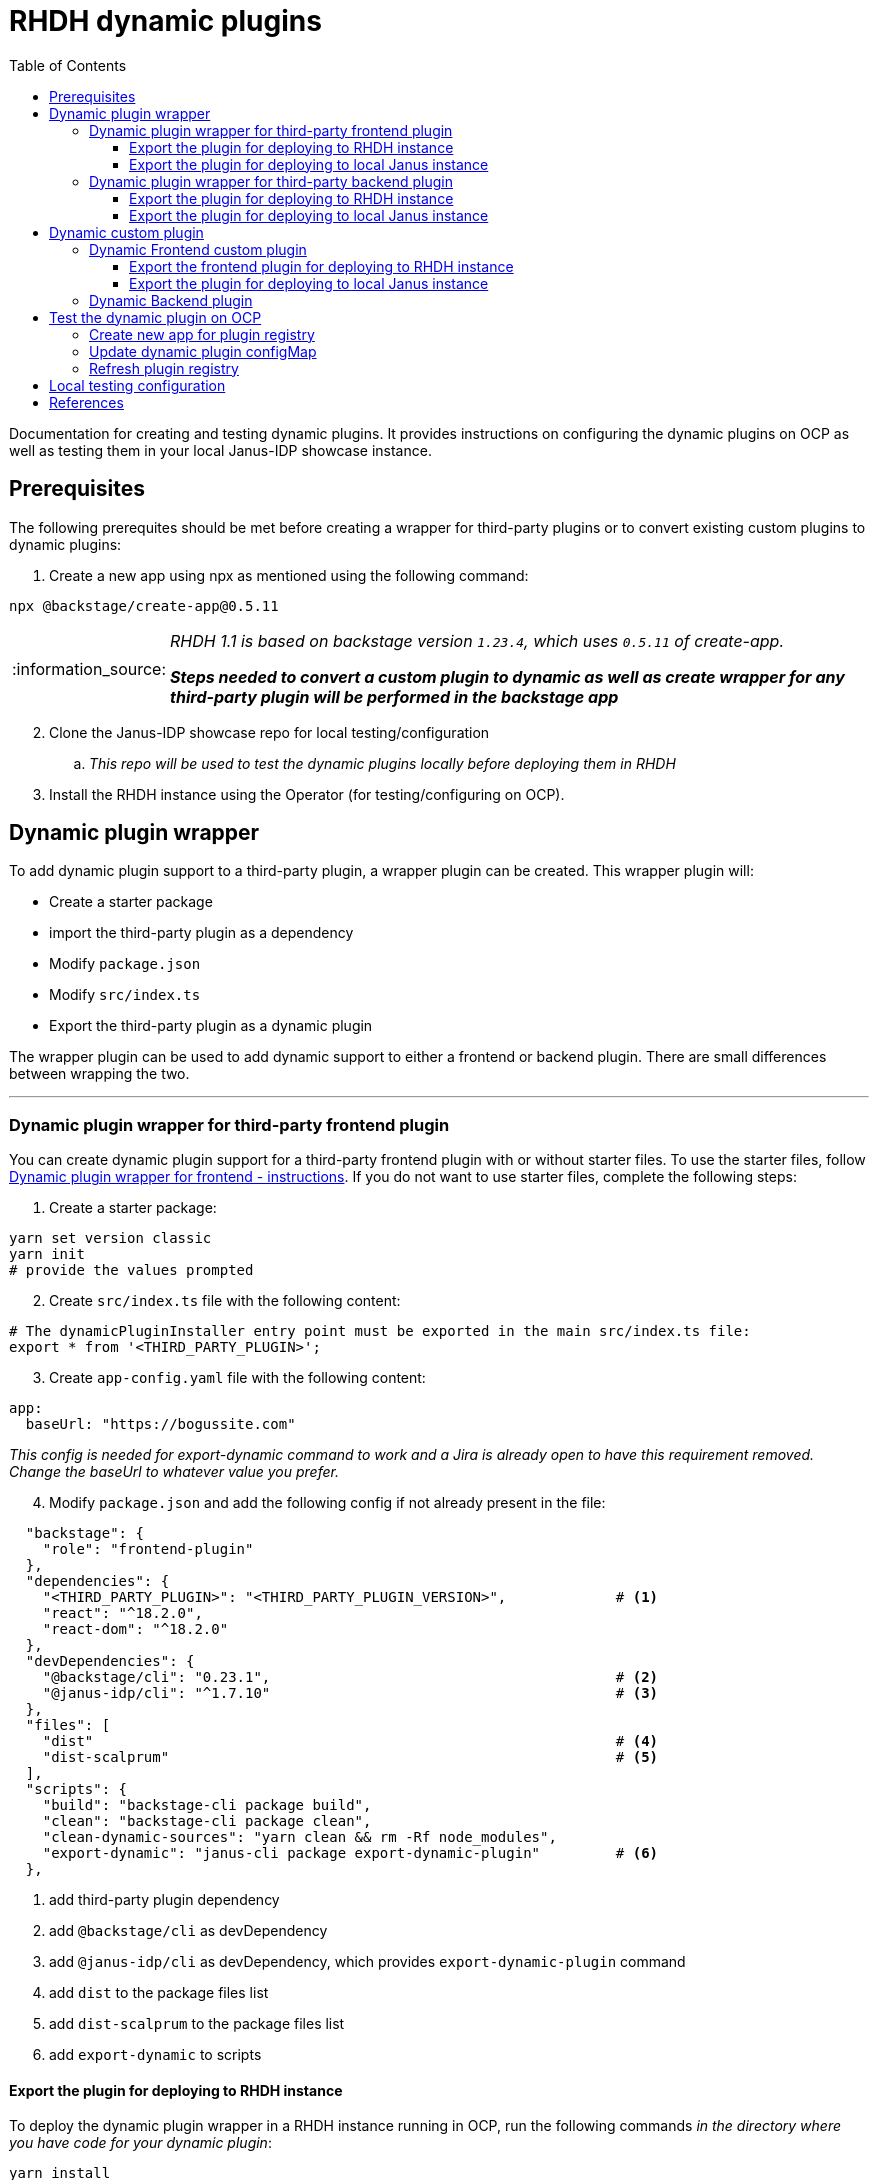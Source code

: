 = RHDH dynamic plugins
:icons: font
:note-caption: :information_source:
:toc:
:toclevels: 5

:uri-dynamic-plugins: https://github.com/janus-idp/backstage-showcase/blob/main/showcase-docs/dynamic-plugins.md#frontend-layout-configuration
:uri-dynamic-plugin-fe-starter-files: https://github.com/sgahlot/rhdh-op-config/tree/main/dynamic-plugins/starters/frontend-wrapper-starter
:uri-dynamic-plugin-be-starter-files: https://github.com/sgahlot/rhdh-op-config/tree/main/dynamic-plugins/starters/backend-wrapper-starter
:uri-backstage-new-backend-system: https://backstage.io/docs/plugins/new-backend-system/
:uri-mountpoints: https://github.com/janus-idp/backstage-showcase/blob/main/dynamic-plugins.default.yaml#L207-L222
:uri-backstage-create-new-app: https://backstage.io/docs/getting-started/#1-create-your-backstage-app
:uri-backstage-create-new-version: https://github.com/backstage/backstage/blob/25b8e7b2597e65fb033076188ce6a9d3dec3ec11/packages/create-app/package.json#L4
:uri-janus-backstage-version: https://github.com/janus-idp/backstage-showcase/blob/main/backstage.json

Documentation for creating and testing dynamic plugins. It provides instructions on configuring the dynamic plugins on OCP as well as testing them in your local Janus-IDP showcase instance.

== Prerequisites
The following prerequites should be met before creating a wrapper for third-party plugins or to convert existing custom plugins to dynamic plugins:

. Create a new app using npx as mentioned using the following command:
----
npx @backstage/create-app@0.5.11
----

[NOTE]
====
_RHDH 1.1 is based on backstage version `1.23.4`, which uses `0.5.11` of create-app._

_**Steps needed to convert a custom plugin to dynamic as well as create wrapper for any third-party plugin will be performed in the backstage app**_
====

[start=2]
. Clone the Janus-IDP showcase repo for local testing/configuration
.. _This repo will be used to test the dynamic plugins locally before deploying them in RHDH_

[start=3]
. Install the RHDH instance using the Operator (for testing/configuring on OCP).


== Dynamic plugin wrapper
To add dynamic plugin support to a third-party plugin, a wrapper plugin can be created. This wrapper plugin will:

* Create a starter package
* import the third-party plugin as a dependency
* Modify `package.json`
* Modify `src/index.ts`
* Export the third-party plugin as a dynamic plugin

The wrapper plugin can be used to add dynamic support to either a frontend or backend plugin. There are small differences between wrapping the two.

'''

=== Dynamic plugin wrapper for third-party frontend plugin   [[wrapper_frontend_plugin]]

You can create dynamic plugin support for a third-party frontend plugin with or without starter files. To use the starter files, follow {uri-dynamic-plugin-fe-starter-files}[Dynamic plugin wrapper for frontend - instructions]. If you do not want to use starter files, complete the following steps:

. Create a starter package:
[source, bash]
----
yarn set version classic
yarn init
# provide the values prompted
----

[start=2]
. Create `src/index.ts` file with the following content:
[source, yaml]
----
# The dynamicPluginInstaller entry point must be exported in the main src/index.ts file:
export * from '<THIRD_PARTY_PLUGIN>';
----

[start=3]
. Create `app-config.yaml` file with the following content:
[source, yaml]
----
app:
  baseUrl: "https://bogussite.com"
----
_This config is needed for export-dynamic command to work and a Jira is already open to have this requirement removed. Change the baseUrl to whatever value you prefer._

[start=4]
. Modify `package.json` and add the following config if not already present in the file:

[source]
----
  "backstage": {
    "role": "frontend-plugin"
  },
  "dependencies": {
    "<THIRD_PARTY_PLUGIN>": "<THIRD_PARTY_PLUGIN_VERSION>",             # <.>
    "react": "^18.2.0",
    "react-dom": "^18.2.0"
  },
  "devDependencies": {
    "@backstage/cli": "0.23.1",                                         # <.>
    "@janus-idp/cli": "^1.7.10"                                         # <.>
  },
  "files": [
    "dist"                                                              # <.>
    "dist-scalprum"                                                     # <.>
  ],
  "scripts": {
    "build": "backstage-cli package build",
    "clean": "backstage-cli package clean",
    "clean-dynamic-sources": "yarn clean && rm -Rf node_modules",
    "export-dynamic": "janus-cli package export-dynamic-plugin"         # <.>
  },
----
<1> add third-party plugin dependency
<2> add `@backstage/cli` as devDependency
<3> add `@janus-idp/cli` as devDependency, which provides `export-dynamic-plugin` command
<4> add `dist` to the package files list
<5> add `dist-scalprum` to the package files list
<6> add `export-dynamic` to scripts


==== Export the plugin for deploying to RHDH instance       [[export_frontend_plugin]]

To deploy the dynamic plugin wrapper in a RHDH instance running in OCP, run the following commands _in the directory where you have code for your dynamic plugin_:

[source,bash,options="nowrap"]
----
yarn install
yarn export-dynamic                                                     # <.>

DYNAMIC_PLUGIN_ROOT_DIR=/tmp/dynamic-plugins-root                       # <.>
mkdir $DYNAMIC_PLUGIN_ROOT_DIR
FRONTEND_INTEGRITY_HASH=$(npm pack --pack-destination $DYNAMIC_PLUGIN_ROOT_DIR --json | jq -r '.[0].integrity')  \
  && echo "Frontend plugin integrity Hash: $FRONTEND_INTEGRITY_HASH"    # <.>

ls -l $DYNAMIC_PLUGIN_ROOT_DIR                                          # <.>
----
<1> export the plugin as a dynamic plugin
<2> Env variable to point to the directory that will contain the dynamic plugin tgz files
<3> Stores the integrity hash of dynamic plugin tgz file after running `npm pack` command. This will also generate the tgz file in the `DYNAMIC_PLUGIN_ROOT_DIR` dir. Also displays the integrity hash, which will be needed later on when adding this dynamic plugin to the configMap
<4> Lists the directory to show you the contents of output directory

Deploy this dynamic plugin in OpenShift, as well as reference it in RHDH, by following the instructions at <<deploy_dynamic_plugins>>

[NOTE]
====
_You might need to add the devDependencies if `yarn export-dynamic` throws an error like given below:_
```
Module not found: Error: Can't resolve '<DEPENDENCY>' in ...
```

_Once the dependency is added, re-run `yarn install` before running `yarn export-dynamic`_
====


==== Export the plugin for deploying to local Janus instance

To deploy the dynamic plugin wrapper in the Janus instance running locally, run the following commands:
[source, bash]
----
yarn install
yarn export-dynamic --dev    # <.>
----
<1> export the plugin as a dynamic plugin and create a symbolic link to it in the `dynamic-plugins-root` directory in your project directory.

'''

=== Dynamic plugin wrapper for third-party backend plugin       [[wrapper_backend_plugin]]

You can create dynamic plugin support for a third-party backend plugin with or without starter files. To use the starter files, follow {uri-dynamic-plugin-be-starter-files}[Dynamic plugin wrapper for backend - instructions]. If you do not want to use starter files, complete the following steps:

[NOTE]
====
_**In order to wrap a third-party backend plugin, the backend plugin should support the new {uri-backstage-new-backend-system}[Backstage backend system]**_
====

. Create a starter package:
[source, bash]
----
yarn set version classic
yarn init
# provide the values prompted
----

[start=2]
. Create `src/index.ts` file with the following content:
[source, yaml]
----
# The dynamicPluginInstaller entry point must be exported in the main src/index.ts file:
export {default} from '<THIRD_PARTY_PLUGIN>';
----

[NOTE]
.Use of default
====
* The new backend system standard entrypoint (created using createBackendPlugin() or createBackendModule()) should be exported as the default export of either the main package or of an alpha package (if the new backend support is still provided as alpha APIs)
** Check the third-party plugin code to see if you need to use `alpha.ts` or `index.ts`, with index.ts being implicit export
** No change is required if the `src/index.ts` in the third-party backend plugin exports `default`, but if there is no `export default` in the `index.ts` you will have to use `alpha.ts` instead.
*** Use `export {default} from 'THIRD_PARTY_PACKAGE/alpha'` instead of `export {default} from 'THIRD_PARTY_PACKAGE'` in such a case
====

[start=3]
. Modify `package.json` and add the following config if not already present in the file:

[source,options="nowrap"]
----
  "devDependencies": {
    "@janus-idp/cli": "^1.7.10"                         # <.>
  },
  "files": [
    "dist"                                              # <.>
  ],
  "scripts": {
    "build": "backstage-cli package build",
    "clean": "backstage-cli package clean",
    "export-dynamic": "janus-cli package export-dynamic-plugin --embed-as-dependencies --embed-package <THIRD_PARTY_PLUGIN>"   # <.>
  }
----
<1> add `@janus-idp/cli` dependency, which provides a new, required, `export-dynamic-plugin` command. _Version `1.7.10` of the janus-cli is in tech-preview at the moment. If you're unsure of using this version then use an older version, e.g. `1.7.10`_
<2> add `dist` to the package files list
<3> add `export-dynamic` to scripts. This will also embedd the dependencies as well as the third party package. _If using another version of janus-cli other than `1.7.10`, remove the `--embed-as-dependencies` argument from `export-dynamic` script_
  

==== Export the plugin for deploying to RHDH instance           [[export_backend_plugin]]

To deploy the dynamic plugin wrapper in a RHDH instance running in OCP, run the following commands _in the directory where you have code for your dynamic plugin_:

[source,bash,options="nowrap"]
----
yarn install
yarn tsc
yarn export-dynamic                                                 # <.>

DYNAMIC_PLUGIN_ROOT_DIR=/tmp/dynamic-plugins-root                   # <.>
mkdir $DYNAMIC_PLUGIN_ROOT_DIR
BACKEND_INTEGRITY_HASH=$(npm pack ./dist-dynamic --pack-destination $DYNAMIC_PLUGIN_ROOT_DIR --json | jq -r '.[0].integrity')  \
  && echo "Backend plugin integrity Hash: $BACKEND_INTEGRITY_HASH"  # <.>

ls -l $DYNAMIC_PLUGIN_ROOT_DIR                                      # <.>
----
<1> export the plugin as a dynamic plugin
<2> Env variable to point to the directory that will contain the dynamic plugin tgz files
<3> Stores the integrity hash of dynamic plugin tgz file after running `npm pack` command. This will also generate the tgz file in the `DYNAMIC_PLUGIN_ROOT_DIR` dir. Also displays the integrity hash, which will be needed later on when adding this dynamic plugin to the configMap
<4> Lists the directory to show you the contents of output directory


Deploy this dynamic plugin in OpenShift, as well as reference it in RHDH, by following the instructions at <<deploy_dynamic_plugins>>

==== Export the plugin for deploying to local Janus instance

To deploy the dynamic plugin wrapper in the Janus instance running locally, run the following commands:
[source, bash]
----
yarn install
yarn tsc
yarn export-dynamic --dev    # <.>
----
<1> export the plugin as a dynamic plugin and create a symbolic link to it in the `dynamic-plugins-root` directory in your project directory.


== Dynamic custom plugin                   [[custom_dynamic_plugin]]
To convert a custom plugin into a dynamic plug, following steps have to be performed:

* Make sure the **create new app** prerequisite is met
* Add `export-dynamic` to `scripts`
* Add `janus-cli` to `devDependencies`
* Add `dist-scalprum` to `files` for frontend plugin only
* Convert the backend plugin to the new backend system

=== Dynamic Frontend custom plugin         [[custom_frontend_dynamic_plugin]]
To convert a frontend custom plugin into a dynamic plugin, complete the following step:

* Modify `package.json` and add the following config if not already present in the file:
[source]
----
  "devDependencies": {
    ...
    "@janus-idp/cli": "^1.7.10"                                   # <.>
  },
  "files": [
    "dist"
    "dist-scalprum"                                               # <.>
  ],
  "scripts": {
    ...
    "export-dynamic": "janus-cli package export-dynamic-plugin"   # <.>
  },
----
<1> add `@janus-idp/cli` as devDependency, which provides `export-dynamic-plugin` command
<2> add `dist-scalprum` to the package files list
<3> add `export-dynamic` to scripts


==== Export the frontend plugin for deploying to RHDH instance       [[export_frontend_custom_plugin]]

To deploy the dynamic plugin wrapper in a RHDH instance running in OCP, run the following commands _in the directory where you have code for your dynamic plugin_:

[source,bash,options="nowrap"]
----
yarn install
yarn export-dynamic                                                     # <.>

DYNAMIC_PLUGIN_ROOT_DIR=/tmp/dynamic-plugins-root                       # <.>
mkdir $DYNAMIC_PLUGIN_ROOT_DIR
FRONTEND_INTEGRITY_HASH=$(npm pack --pack-destination $DYNAMIC_PLUGIN_ROOT_DIR --json | jq -r '.[0].integrity')  \
  && echo "Frontend plugin integrity Hash: $FRONTEND_INTEGRITY_HASH"    # <.>

ls -l $DYNAMIC_PLUGIN_ROOT_DIR                                          # <.>
----
<1> export the plugin as a dynamic plugin
<2> Env variable to point to the directory that will contain the dynamic plugin tgz files
<3> Stores the integrity hash of dynamic plugin tgz file after running `npm pack` command. This will also generate the tgz file in the `DYNAMIC_PLUGIN_ROOT_DIR` dir. Also displays the integrity hash, which will be needed later on when adding this dynamic plugin to the configMap
<4> Lists the directory to show you the contents of output directory

Deploy this dynamic plugin in OpenShift, as well as reference it in RHDH, by following the instructions at <<deploy_dynamic_plugins>>

==== Export the plugin for deploying to local Janus instance    [[custom_frontend_plugin_local_run]]

To deploy the dynamic plugin wrapper in the Janus instance running locally, run the following commands in your frontned custom plugin directory:
[source, bash]
----
export LOCAL_DYNAMIC_PLUGIN_ROOT_DIR=<JANUS_SHOWCASE_DIR>/dynamic-plugins-root    # <.>
yarn install
yarn export-dynamic --dev --dynamic-plugins-root $LOCAL_DYNAMIC_PLUGIN_ROOT_DIR   # <.>

ls -l $LOCAL_DYNAMIC_PLUGIN_ROOT_DIR
----
<1> Environment variable to point to the local dynamic-plugin-root directory that should be in the Janus Showcase root directory
<2> export the plugin as a dynamic plugin and create a symbolic link to it in the `dynamic-plugins-root` directory in your showcase directory to be able to run/test it locally

[NOTE]
====
_Above commands should be run in the frontned plugin directory inside the Backstage app that is created initially_

_**Do not create the symbolic link manually as that will take the node_modules from the symlink directory instead of the showcase and can cause issues at runtime**_

For configuration of the frontend plugin via app-config, the plugin name can be taken from `dist-scalprum/plugin-manifest.json` file after running `export-dynamic` script
====


'''

=== Dynamic Backend plugin         [[custom_backend_dynamic_plugin]]


== Test the dynamic plugin on OCP [[deploy_dynamic_plugins]]

To test out the dynamic plugin (irrespective of whether it is a wrapper for third-party plugin or custom plugin), follow the instructions given below.

=== Create new app for plugin registry

If these commands have already been executed earlier (for another dynamic plugin) then simply run the step given in <<refresh_registry>>

[source,bash,options="nowrap"]
----
oc project <YOUR_PROJECT_OR_NAMESPACE>
oc new-build httpd --name=plugin-registry --binary                          # <.>
oc start-build plugin-registry --from-dir=$DYNAMIC_PLUGIN_ROOT_DIR --wait   # <.>
oc new-app --image-stream=plugin-registry                                   # <.>
----
<1> Creates a new build configuration
<2> Starts a new build for plugin-registry using the `DYNAMIC_PLUGIN_ROOT_DIR` dir as the source. _The `DYNAMIC_PLUGIN_ROOT_DIR` env variable should be set before running this command_
<3> Creates a new app using the plugin-registry build

[NOTE]
.During testing
====
. _You can set an environment variable `SKIP_INTEGRITY_CHECK=true` if you prefer to not use the integrity hash, or want to quickly test changes in your plugin._
. _Setting `integrity` for the dynamic plugin can be skipped once this environment variable is set_
====


'''

=== Update dynamic plugin configMap

Modify the dynamic plugins configMap by adding the following config:
[source, yaml]
----
apiVersion: v1
kind: ConfigMap
metadata:
  name: rhdh-dynamic-plugins
data:
  dynamic-plugins.yaml: |
    includes:
      - dynamic-plugins.default.yaml
    plugins:
      <EXISTING_DYNAMIC_PLUGINS>
      - package: 'http://plugin-registry:8080/<NAME_OF_YOUR_DYNAMIC_PLUGIN_N_VERSION>.tgz'    # <.>
        disabled: false
        integrity: '<INTEGRITY_HASH_VALUE_FROM_npm_pack_command>'                             # <.>
        pluginConfig:
          dynamicPlugins:
            frontend:                                                                         # <.>
              <NAME_OF_YOUR_DYNAMIC_PLUGIN>:                                                  # <.>
                dynamicRoutes:
                  - importName: <THIRD_PARTY_COMPONENT>                                       # <.>
                    menuItem:
                      text: <THIRD_PARTY_>                                                    # <.>
                    path: /<UNIQUE_PATH>                                                      # <.>
----
<1> <WrapperPluginName>-<WrapperPluginVersion>.tgz - file that was created with `npm pack` command (prefixed with `http://plugin-registry:8080` - this is where the plugin-registry app is running)
<2> Integrity hash generated from `npm pack` output
<3> Configuration for the third-party frontned plugin
<4> Name of the wrapper plugin
<5> Component name of the third party plugin. Defauls to the `export` in index.ts
<6> Sidebar menu item text
<7> Unique path in the app

'''

=== Refresh plugin registry    [[refresh_registry]]

For any updates to this plugin, or if you add more dynamic plugins, run the following command:

[source,bash,options="nowrap"]
----
oc start-build plugin-registry --from-dir=$DYNAMIC_PLUGIN_ROOT_DIR --wait   # <.>
----
<1> Starts a new build for plugin-registry using the `DYNAMIC_PLUGIN_ROOT_DIR` dir as the source


== Local testing configuration

For testing the dynamic plugins locally, follow the instructions given below.

Add the following config to `app-config.local.yaml` to allow dynamic plugins to be read and configured for local testing:

[source, yaml]
----
app:                                                                                                                           
  title: Janus IDP Backstage Showcase - Dynamic plugins
  baseUrl: http://localhost:3000

proxy:
 skipInvalidProxies: true
 endpoints: {}

dynamicPlugins:
  rootDirectory: dynamic-plugins-root
  frontend:
    <FRONTEND_DYNAMIC_PLUGIN_NAME>:
      dynamicRoutes:
        - importName: <THIRD_PARTY_PLUGIN_COMPONENT>
          menuItem:
            text: "<TEXT_2_DISPLAY_IN_SIDEBAR>"
            icon: "<ICON_FOR_MENU_IN_SIDEBAR>"
          path: /<UNIQUE_PATH>
...
...
----

Configuration for most of the backend plugins will go in the above config yaml but in their own respective sections.

== References

* {uri-dynamic-plugins}[RHDH - Dynamic plugin doc] +
* {uri-mountpoints}[RHDH - Dynamic plugin - mountpoints example] +
* {uri-backstage-create-new-app}[Backstage - create new app] +
* {:uri-backstage-create-new-version}[Backstage - create new app version compatible with RHDH 1.1] +
* {:uri-janus-backstage-version}[RHDH 1.1 - backstage version] +
* {uri-backstage-new-backend-system}[Backstage new backend system] +
